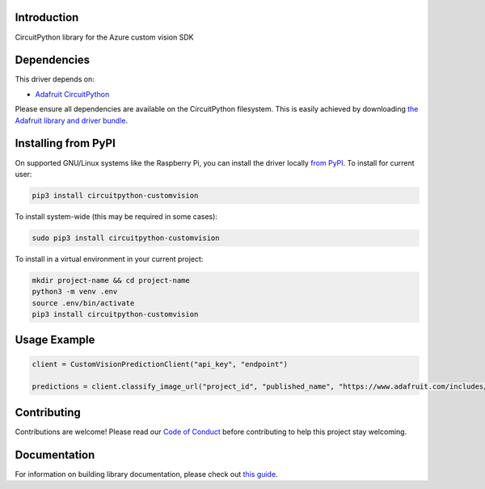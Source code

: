 Introduction
============

.. image:: https://readthedocs.org/projects/circuitpython_customvision/badge/?version=latest
    :target: https://circuitpython.readthedocs.io/projects/circuitpython_customvision/en/latest/
    :alt: Documentation Status

.. image:: https://img.shields.io/discord/327254708534116352.svg
    :target: https://discord.gg/nBQh6qu
    :alt: Discord

.. image:: https://github.com/JimBobBennett/CircuitPython_CustomVision/workflows/Build%20CI/badge.svg
    :target: https://github.com/JimBobBennett/CircuitPython_CustomVision/actions
    :alt: Build Status

.. image:: https://img.shields.io/badge/code%20style-black-000000.svg
    :target: https://github.com/psf/black
    :alt: Code Style: Black

CircuitPython library for the Azure custom vision SDK


Dependencies
=============
This driver depends on:

* `Adafruit CircuitPython <https://github.com/adafruit/circuitpython>`_

Please ensure all dependencies are available on the CircuitPython filesystem.
This is easily achieved by downloading
`the Adafruit library and driver bundle <https://circuitpython.org/libraries>`_.

Installing from PyPI
=====================

On supported GNU/Linux systems like the Raspberry Pi, you can install the driver locally `from
PyPI <https://pypi.org/project/circuitpython_customvision/>`_. To install for current user:

.. code-block:: shell

    pip3 install circuitpython-customvision

To install system-wide (this may be required in some cases):

.. code-block:: shell

    sudo pip3 install circuitpython-customvision

To install in a virtual environment in your current project:

.. code-block:: shell

    mkdir project-name && cd project-name
    python3 -m venv .env
    source .env/bin/activate
    pip3 install circuitpython-customvision

Usage Example
=============

.. code-block:: python

    client = CustomVisionPredictionClient("api_key", "endpoint")

    predictions = client.classify_image_url("project_id", "published_name", "https://www.adafruit.com/includes/templates/shop2019/images/adafruit-logo.png")

Contributing
============

Contributions are welcome! Please read our `Code of Conduct
<https://github.com/JimBobBennett/CircuitPython_CustomVision/blob/master/CODE_OF_CONDUCT.md>`_
before contributing to help this project stay welcoming.

Documentation
=============

For information on building library documentation, please check out `this guide <https://learn.adafruit.com/creating-and-sharing-a-circuitpython-library/sharing-our-docs-on-readthedocs#sphinx-5-1>`_.
